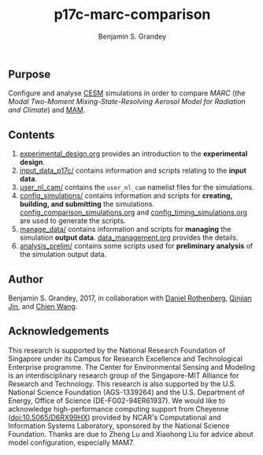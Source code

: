 #+TITLE: p17c-marc-comparison
#+AUTHOR: Benjamin S. Grandey
#+OPTIONS: ^:nil

** Purpose
Configure and analyse [[http://www.cesm.ucar.edu/][CESM]] simulations in order to compare /MARC/ (the /Modal Two-Moment Mixing-State-Resolving Aerosol Model for Radiation and Climate/) and [[http://www.geosci-model-dev.net/5/709/2012/][MAM]].

** Contents
1. [[https://github.com/grandey/p17c-marc-comparison/blob/master/experimental_design.org][experimental_design.org]] provides an introduction to the *experimental design*.
2. [[https://github.com/grandey/p17c-marc-comparison/tree/master/input_data_p17c][input_data_p17c/]] contains information and scripts relating to the *input data*.
3. [[https://github.com/grandey/p17c-marc-comparison/tree/master/user_nl_cam][user_nl_cam/]] contains the =user_nl_cam= namelist files for the simulations.
4. [[https://github.com/grandey/p17c-marc-comparison/tree/master/config_simulations][config_simulations/]] contains information and scripts for *creating, building, and submitting* the simulations. [[https://github.com/grandey/p17c-marc-comparison/blob/master/config_simulations/config_comparison_simulations.org][config_comparison_simulations.org]] and [[https://github.com/grandey/p17c-marc-comparison/blob/master/config_simulations/config_timing_simulations.org][config_timing_simulations.org]] are used to generate the scripts.
5. [[https://github.com/grandey/p17c-marc-comparison/tree/master/manage_data][manage_data/]] contains information and scripts for *managing* the simulation *output data*. [[https://github.com/grandey/p17c-marc-comparison/blob/master/manage_data/data_management.org][data_management.org]] provides the details.
6. [[https://github.com/grandey/p17c-marc-comparison/tree/master/analysis_prelim][analysis_prelim/]] contains some scripts used for *preliminary analysis* of the simulation output data.

** Author
Benjamin S. Grandey, 2017, in collaboration with [[http://www.danielrothenberg.com/][Daniel Rothenberg]], [[https://eapsweb.mit.edu/people/jqj][Qinjian Jin]], and [[http://web.mit.edu/wangc/][Chien Wang]].

** Acknowledgements
This research is supported by the National Research Foundation of Singapore under its Campus for Research Excellence and Technological Enterprise programme. The Center for Environmental Sensing and Modeling is an interdisciplinary research group of the Singapore-MIT Alliance for Research and Technology.  This research is also supported by the U.S. National Science Foundation (AGS-1339264) and the U.S. Department of Energy, Office of Science (DE-FG02-94ER61937). We would like to acknowledge high-performance computing support from Cheyenne (doi:10.5065/D6RX99HX) provided by NCAR's Computational and Information Systems Laboratory, sponsored by the National Science Foundation. Thanks are due to Zheng Lu and Xiaohong Liu for advice about model configuration, especially MAM7.

